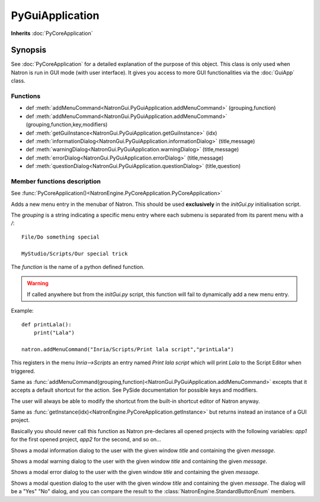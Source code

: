 .. module:: NatronGui
.. _PyGuiApplication:

PyGuiApplication
****************

**Inherits** :doc:`PyCoreApplication`

Synopsis
--------

See :doc:`PyCoreApplication` for a detailed explanation of the purpose of this object.
This class is only used when Natron is run in GUI mode (with user interface).
It gives you access to more GUI functionalities via the :doc:`GuiApp` class.

Functions
^^^^^^^^^

*    def :meth:`addMenuCommand<NatronGui.PyGuiApplication.addMenuCommand>` (grouping,function)
*    def :meth:`addMenuCommand<NatronGui.PyGuiApplication.addMenuCommand>` (grouping,function,key,modifiers)
*    def :meth:`getGuiInstance<NatronGui.PyGuiApplication.getGuiInstance>` (idx)
*    def :meth:`informationDialog<NatronGui.PyGuiApplication.informationDialog>` (title,message)
*    def :meth:`warningDialog<NatronGui.PyGuiApplication.warningDialog>` (title,message)
*    def :meth:`errorDialog<NatronGui.PyGuiApplication.errorDialog>` (title,message)
*    def :meth:`questionDialog<NatronGui.PyGuiApplication.questionDialog>` (title,question)


Member functions description
^^^^^^^^^^^^^^^^^^^^^^^^^^^^

.. class:: PyGuiApplication()

See :func:`PyCoreApplication()<NatronEngine.PyCoreApplication.PyCoreApplication>`


.. method:: NatronGui.PyGuiApplication.addMenuCommand(grouping, function)


    :param grouping: :class:`str`
    :param function: :class:`str`

Adds a new menu entry in the menubar of Natron. This should be used **exclusively** in the
*initGui.py* initialisation script.

The *grouping* is a string indicating a specific menu entry where each submenu is separated
from its parent menu with a */*::

    File/Do something special

    MyStudio/Scripts/Our special trick

The *function* is the name of a python defined function.

.. warning::

    If called anywhere but from the *initGui.py* script, this function will fail to
    dynamically add a new menu entry.


Example::

    def printLala():
        print("Lala")

    natron.addMenuCommand("Inria/Scripts/Print lala script","printLala")

This registers in the menu *Inria-->Scripts* an entry named *Print lala script* which will
print *Lala* to the Script Editor when triggered.

.. method:: NatronGui.PyGuiApplication.addMenuCommand(grouping, function, key, modifiers)

    :param grouping: :class:`str`
    :param function: :class:`str`
    :param key: :class:`PySide.QtCore.Qt.Key`
    :param modifiers: :class:`PySide.QtCore.Qt.KeyboardModifiers`

Same as :func:`addMenuCommand(grouping,function)<NatronGui.PyGuiApplication.addMenuCommand>`
excepts that it accepts a default shortcut for the action.
See PySide documentation for possible keys and modifiers.

The user will always be able to modify the shortcut from the built-in shortcut editor of Natron anyway.



.. method:: NatronGui.PyGuiApplication.getGuiInstance(idx)


    :param idx: :class:`int<PySide.QtCore.int>`
    :rtype: :class:`GuiApp<NatronGui.GuiApp>`

Same as :func:`getInstance(idx)<NatronEngine.PyCoreApplication.getInstance>` but returns
instead an instance of a GUI project.

Basically you should never call this function as Natron pre-declares all opened projects
with the following variables: *app1* for the first opened project, *app2* for the second, and so on...



.. method:: NatronGui.PyGuiApplication.informationDialog(title,message)

    :param title: :class:`str`
    :param message: :class:`str`

Shows a modal information dialog to the user with the given window *title* and
containing the given *message*.

.. method:: NatronGui.PyGuiApplication.warningDialog(title,message)

    :param title: :class:`str`
    :param message: :class:`str`

Shows a modal warning dialog to the user with the given window *title* and
containing the given *message*.

.. method:: NatronGui.PyGuiApplication.errorDialog(title,message)

    :param title: :class:`str`
    :param message: :class:`str`

Shows a modal error dialog to the user with the given window *title* and
containing the given *message*.

.. method:: NatronGui.PyGuiApplication.questionDialog(title,message)

    :param title: :class:`str`
    :param message: :class:`str`
    :rtype: :class:`NatronEngine.StandardButtonEnum`

Shows a modal question dialog to the user with the given window *title* and
containing the given *message*.
The dialog will be a "Yes" "No" dialog, and you can compare the result to the :class:`NatronEngine.StandardButtonEnum` members.
